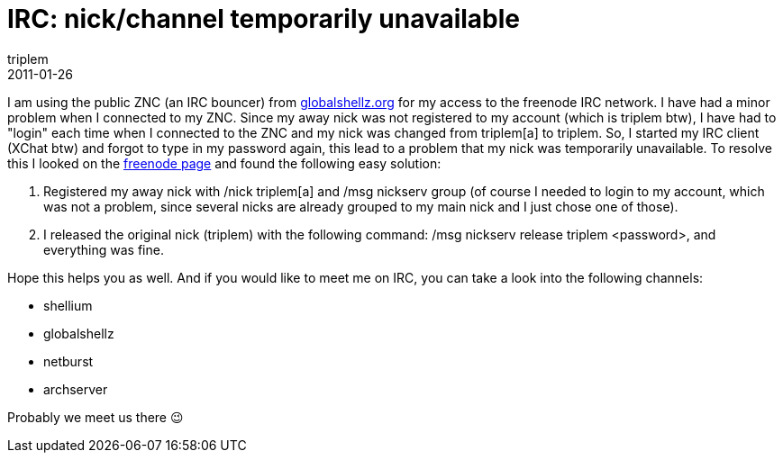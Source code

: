 = IRC: nick/channel temporarily unavailable
triplem
2011-01-26
:jbake-type: post
:jbake-status: published
:jbake-tags: Linux

I am using the public ZNC (an IRC bouncer) from http://gshellz.org/gsh/Public_ZNC_HOWTO[globalshellz.org] for my access to the freenode IRC network. I have had a minor problem when I connected to my ZNC. Since my away nick was not registered to my account (which is triplem btw), I have had to "login" each time when I connected to the ZNC and my nick was changed from triplem[a] to triplem. So, I started my IRC client (XChat btw) and forgot to type in my password again, this lead to a problem that my nick was temporarily unavailable. To resolve this I looked on the http://freenode.net/faq.shtml#nicksetup[freenode page] and found the following easy solution:

. Registered my away nick with /nick triplem[a] and /msg nickserv group (of course I needed to login to my account, which was not a problem, since several nicks are already grouped to my main nick and I just chose one of those).
. I released the original nick (triplem) with the following command: /msg nickserv release triplem <password>, and everything was fine.

Hope this helps you as well. And if you would like to meet me on IRC, you can take a look into the following channels:

* shellium
* globalshellz
* netburst
* archserver

Probably we meet us there 😉